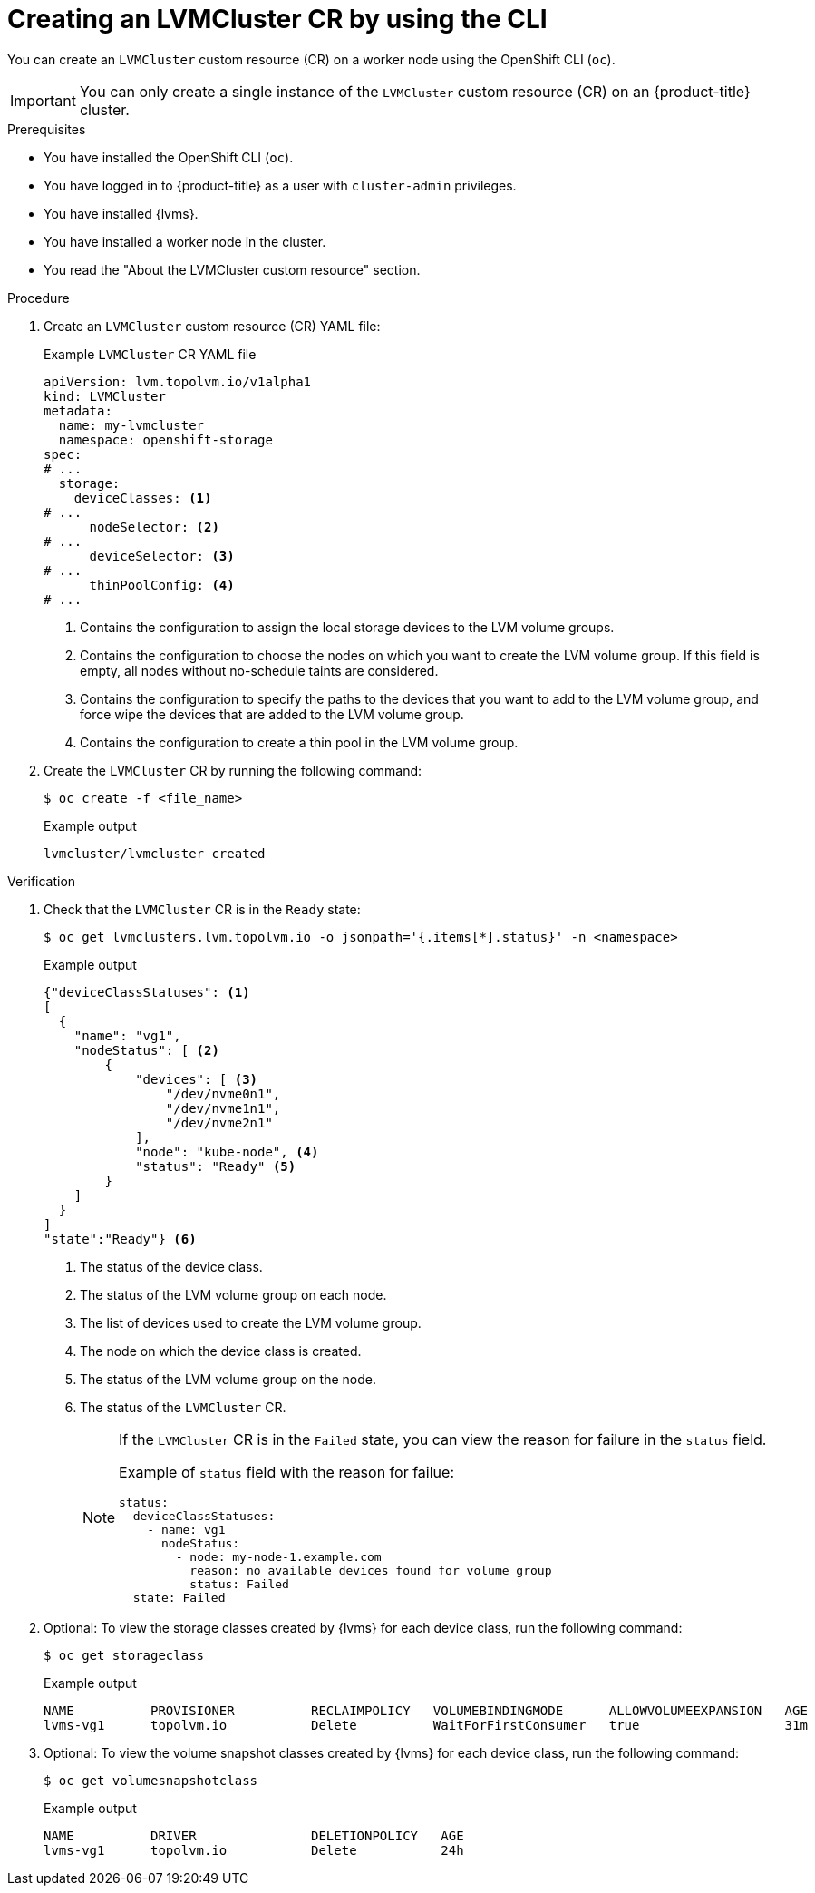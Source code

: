 // Module included in the following assemblies:
//
// storage/persistent_storage/persistent_storage_local/persistent-storage-using-lvms.adoc

:_mod-docs-content-type: PROCEDURE
[id="lvms-creating-lvms-cluster-using-cli_{context}"]
= Creating an LVMCluster CR by using the CLI

You can create an `LVMCluster` custom resource (CR) on a worker node using the OpenShift CLI (`oc`).

[IMPORTANT]
====
You can only create a single instance of the `LVMCluster` custom resource (CR) on an {product-title} cluster.
====

.Prerequisites

* You have installed the OpenShift CLI (`oc`).

* You have logged in to {product-title} as a user with `cluster-admin` privileges.

* You have installed {lvms}.

* You have installed a worker node in the cluster.

* You read the "About the LVMCluster custom resource" section.

.Procedure

. Create an `LVMCluster` custom resource (CR) YAML file:
+
.Example `LVMCluster` CR YAML file
[source,yaml]
----
apiVersion: lvm.topolvm.io/v1alpha1
kind: LVMCluster
metadata:
  name: my-lvmcluster
  namespace: openshift-storage
spec:
# ...
  storage:
    deviceClasses: <1>
# ...
      nodeSelector: <2>
# ...
      deviceSelector: <3> 
# ...
      thinPoolConfig: <4>
# ...
----
<1> Contains the configuration to assign the local storage devices to the LVM volume groups.
<2> Contains the configuration to choose the nodes on which you want to create the LVM volume group. If this field is empty, all nodes without no-schedule taints are considered.
<3> Contains the configuration to specify the paths to the devices that you want to add to the LVM volume group, and force wipe the devices that are added to the LVM volume group.  
<4> Contains the configuration to create a thin pool in the LVM volume group.

. Create the `LVMCluster` CR by running the following command:
+
[source,terminal]
----
$ oc create -f <file_name>
----
+
.Example output
[source,terminal]
----
lvmcluster/lvmcluster created
----

.Verification

. Check that the `LVMCluster` CR is in the `Ready` state:
+
[source, terminal]
----
$ oc get lvmclusters.lvm.topolvm.io -o jsonpath='{.items[*].status}' -n <namespace>
----
+
.Example output
[source,json]
----
{"deviceClassStatuses": <1>
[ 
  {
    "name": "vg1", 
    "nodeStatus": [ <2>
        {
            "devices": [ <3>
                "/dev/nvme0n1",
                "/dev/nvme1n1",
                "/dev/nvme2n1"
            ],
            "node": "kube-node", <4>
            "status": "Ready" <5>
        }
    ]
  }
]
"state":"Ready"} <6>
----
<1> The status of the device class. 
<2> The status of the LVM volume group on each node.
<3> The list of devices used to create the LVM volume group.
<4> The node on which the device class is created.
<5> The status of the LVM volume group on the node.
<6> The status of the `LVMCluster` CR.
+
[NOTE]
====
If the `LVMCluster` CR is in the `Failed` state, you can view the reason for failure in the `status` field.

Example of `status` field with the reason for failue:
[source, yaml]
----
status:
  deviceClassStatuses:
    - name: vg1
      nodeStatus:
        - node: my-node-1.example.com 
          reason: no available devices found for volume group
          status: Failed
  state: Failed
----
====

. Optional: To view the storage classes created by {lvms} for each device class, run the following command:
+
[source,terminal]
----
$ oc get storageclass
----
+
.Example output
[source, terminal]
----
NAME          PROVISIONER          RECLAIMPOLICY   VOLUMEBINDINGMODE      ALLOWVOLUMEEXPANSION   AGE
lvms-vg1      topolvm.io           Delete          WaitForFirstConsumer   true                   31m
----

. Optional: To view the volume snapshot classes created by {lvms} for each device class, run the following command:
+
[source,terminal]
----
$ oc get volumesnapshotclass
----
+
.Example output
[source, terminal]
----
NAME          DRIVER               DELETIONPOLICY   AGE
lvms-vg1      topolvm.io           Delete           24h
----
